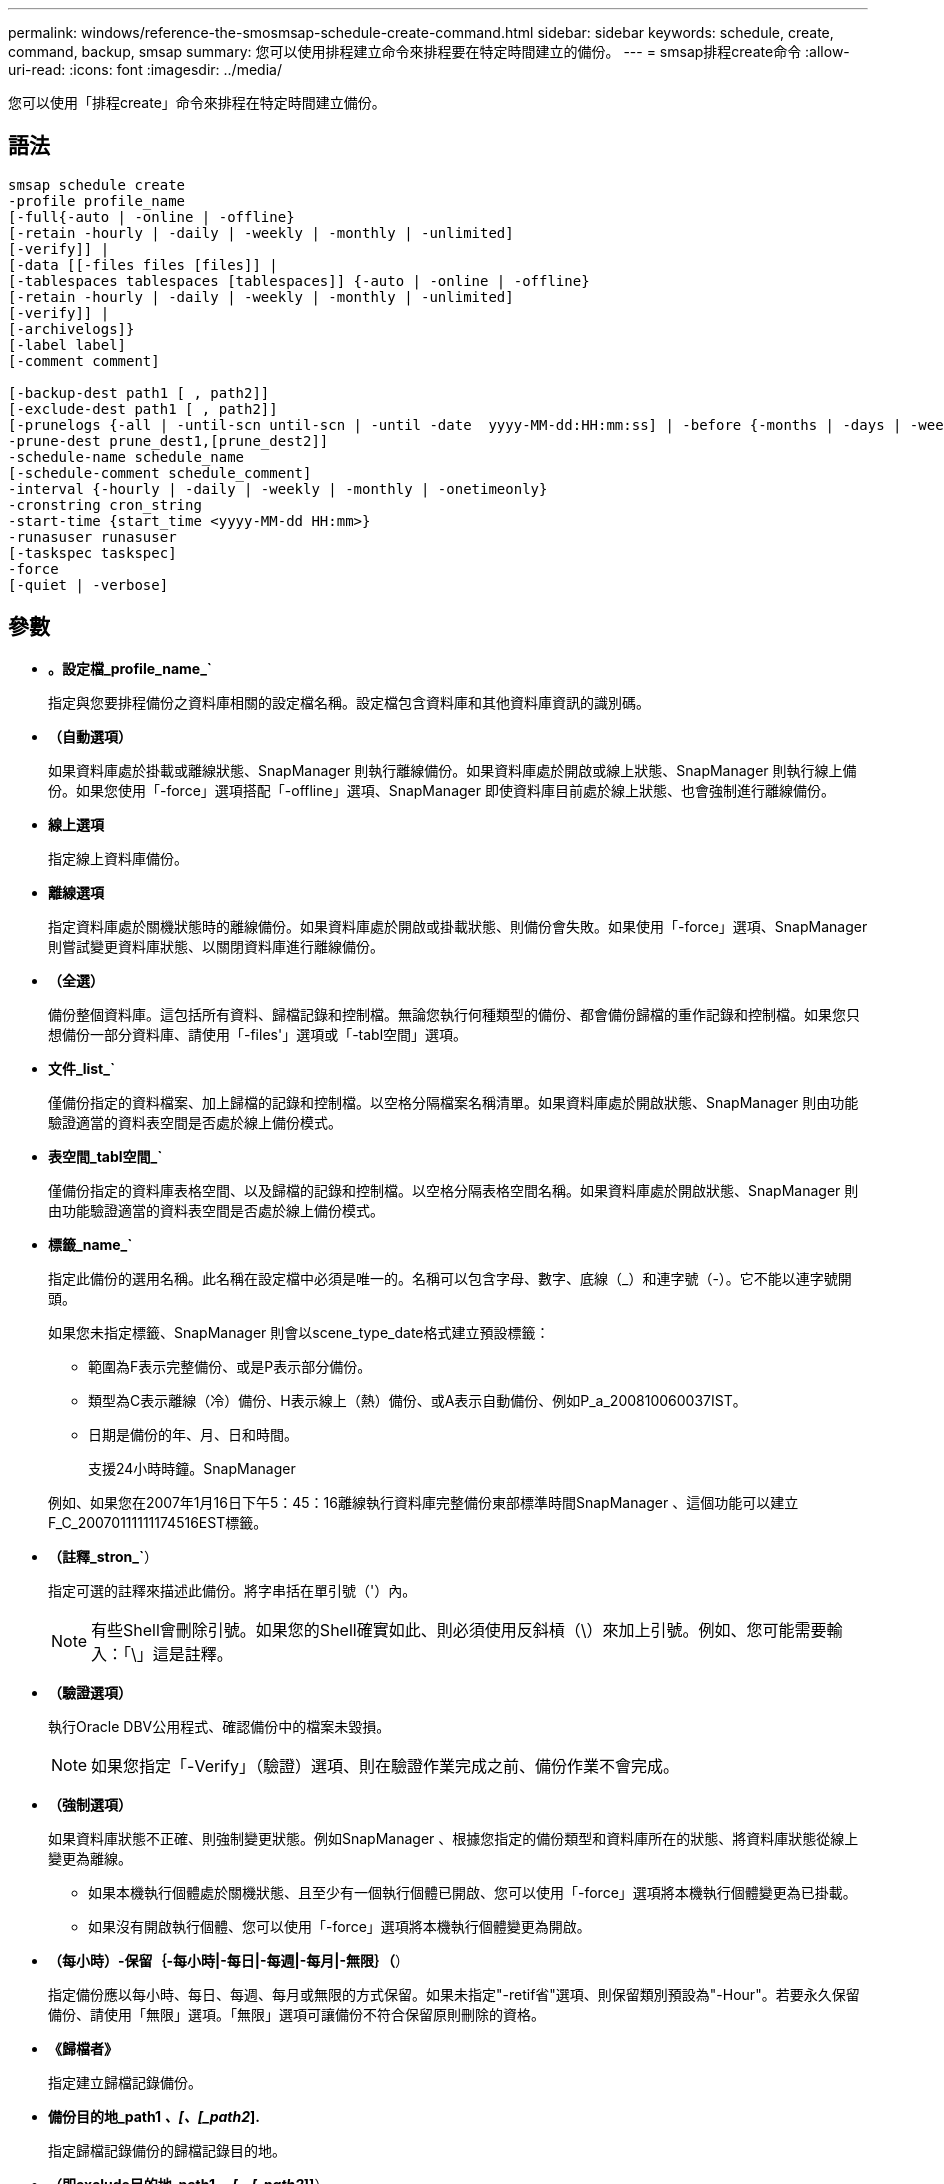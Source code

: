 ---
permalink: windows/reference-the-smosmsap-schedule-create-command.html 
sidebar: sidebar 
keywords: schedule, create, command, backup, smsap 
summary: 您可以使用排程建立命令來排程要在特定時間建立的備份。 
---
= smsap排程create命令
:allow-uri-read: 
:icons: font
:imagesdir: ../media/


[role="lead"]
您可以使用「排程create」命令來排程在特定時間建立備份。



== 語法

[listing]
----

smsap schedule create
-profile profile_name
[-full{-auto | -online | -offline}
[-retain -hourly | -daily | -weekly | -monthly | -unlimited]
[-verify]] |
[-data [[-files files [files]] |
[-tablespaces tablespaces [tablespaces]] {-auto | -online | -offline}
[-retain -hourly | -daily | -weekly | -monthly | -unlimited]
[-verify]] |
[-archivelogs]}
[-label label]
[-comment comment]

[-backup-dest path1 [ , path2]]
[-exclude-dest path1 [ , path2]]
[-prunelogs {-all | -until-scn until-scn | -until -date  yyyy-MM-dd:HH:mm:ss] | -before {-months | -days | -weeks | -hours}}
-prune-dest prune_dest1,[prune_dest2]]
-schedule-name schedule_name
[-schedule-comment schedule_comment]
-interval {-hourly | -daily | -weekly | -monthly | -onetimeonly}
-cronstring cron_string
-start-time {start_time <yyyy-MM-dd HH:mm>}
-runasuser runasuser
[-taskspec taskspec]
-force
[-quiet | -verbose]
----


== 參數

* *。設定檔_profile_name_`*
+
指定與您要排程備份之資料庫相關的設定檔名稱。設定檔包含資料庫和其他資料庫資訊的識別碼。

* *（自動選項）*
+
如果資料庫處於掛載或離線狀態、SnapManager 則執行離線備份。如果資料庫處於開啟或線上狀態、SnapManager 則執行線上備份。如果您使用「-force」選項搭配「-offline」選項、SnapManager 即使資料庫目前處於線上狀態、也會強制進行離線備份。

* *線上選項*
+
指定線上資料庫備份。

* *離線選項*
+
指定資料庫處於關機狀態時的離線備份。如果資料庫處於開啟或掛載狀態、則備份會失敗。如果使用「-force」選項、SnapManager 則嘗試變更資料庫狀態、以關閉資料庫進行離線備份。

* *（全選）*
+
備份整個資料庫。這包括所有資料、歸檔記錄和控制檔。無論您執行何種類型的備份、都會備份歸檔的重作記錄和控制檔。如果您只想備份一部分資料庫、請使用「-files'」選項或「-tabl空間」選項。

* *文件_list_`*
+
僅備份指定的資料檔案、加上歸檔的記錄和控制檔。以空格分隔檔案名稱清單。如果資料庫處於開啟狀態、SnapManager 則由功能驗證適當的資料表空間是否處於線上備份模式。

* *表空間_tabl空間_`*
+
僅備份指定的資料庫表格空間、以及歸檔的記錄和控制檔。以空格分隔表格空間名稱。如果資料庫處於開啟狀態、SnapManager 則由功能驗證適當的資料表空間是否處於線上備份模式。

* *標籤_name_`*
+
指定此備份的選用名稱。此名稱在設定檔中必須是唯一的。名稱可以包含字母、數字、底線（_）和連字號（-）。它不能以連字號開頭。

+
如果您未指定標籤、SnapManager 則會以scene_type_date格式建立預設標籤：

+
** 範圍為F表示完整備份、或是P表示部分備份。
** 類型為C表示離線（冷）備份、H表示線上（熱）備份、或A表示自動備份、例如P_a_200810060037IST。
** 日期是備份的年、月、日和時間。
+
支援24小時時鐘。SnapManager



+
例如、如果您在2007年1月16日下午5：45：16離線執行資料庫完整備份東部標準時間SnapManager 、這個功能可以建立F_C_20070111111174516EST標籤。

* *（註釋_stron_`*）
+
指定可選的註釋來描述此備份。將字串括在單引號（'）內。

+

NOTE: 有些Shell會刪除引號。如果您的Shell確實如此、則必須使用反斜槓（\）來加上引號。例如、您可能需要輸入：「\」這是註釋。

* *（驗證選項）*
+
執行Oracle DBV公用程式、確認備份中的檔案未毀損。

+

NOTE: 如果您指定「-Verify」（驗證）選項、則在驗證作業完成之前、備份作業不會完成。

* *（強制選項）*
+
如果資料庫狀態不正確、則強制變更狀態。例如SnapManager 、根據您指定的備份類型和資料庫所在的狀態、將資料庫狀態從線上變更為離線。

+
** 如果本機執行個體處於關機狀態、且至少有一個執行個體已開啟、您可以使用「-force」選項將本機執行個體變更為已掛載。
** 如果沒有開啟執行個體、您可以使用「-force」選項將本機執行個體變更為開啟。


* *（每小時）-保留｛-每小時|-每日|-每週|-每月|-無限｝（*）
+
指定備份應以每小時、每日、每週、每月或無限的方式保留。如果未指定"-retif省"選項、則保留類別預設為"-Hour"。若要永久保留備份、請使用「無限」選項。「無限」選項可讓備份不符合保留原則刪除的資格。

* *《歸檔者》*
+
指定建立歸檔記錄備份。

* *備份目的地_path1 _、[、[_path2_].*
+
指定歸檔記錄備份的歸檔記錄目的地。

* *（即exclude目的地_path1 _、[、[_path2_]]*）
+
指定要從備份中排除的歸檔記錄目的地。

* **（至今）-全部|直到- scn直到- SCN |-直到日期_西元年-月-日：日：時：分：分_|-早於｛-月|-日|-週|-小時｝*
+
根據建立備份時所提供的選項、指定是否從歸檔記錄目的地刪除歸檔記錄檔。「-all」選項會從歸檔記錄目的地刪除所有歸檔記錄檔。在指定的系統變更編號（SCN）之前、「直到SCN」選項會刪除歸檔記錄檔。「直到日期」選項會刪除歸檔記錄檔、直到指定的時間段為止。「之前」選項會在指定的時間段（天、月、週、小時）之前刪除歸檔記錄檔。

* *（排程名稱_排程名稱_）*
+
指定您為排程提供的名稱。

* *（排程）-留言_schedule_comment（排程留言）_`*
+
指定可選的註釋來說明如何排程備份。

* *：間隔時間：｛-每小時|-每日|-每週|-每月|-僅限一次時間｝*
+
指定建立備份的時間間隔。您可以排程每小時、每日、每週、每月或僅一次的備份。

* *。-cronstring_string_`*
+
指定使用cronstring排程備份。cron運算式用於設定CronTrigger的執行個體。cron運算式是由下列子運算式所組成的字串：

+
** 1指秒。
** 2指分鐘。
** 3指小時。
** 4指一個月內的一天。
** 5指的是月份。
** 6指一週中的一天。
** 7指的是年份（選用）。


* *（即開始時間_西元年-月-日、日：月_日*）
+
指定排程作業的開始時間。排程開始時間應包含在西元年-月-日、日：公釐格式中。

* *執行中使用者_Runasuser_`*
+
指定在排程備份時變更排程備份作業的使用者（root使用者或Oracle使用者）。

* *任務規範_taskspec_`*
+
指定可用於備份作業的預先處理活動或後處理活動的工作規格XML檔案。XML檔案的完整路徑必須隨附「taskspec」選項。

* *（靜音）*
+
僅在主控台顯示錯誤訊息。預設為顯示錯誤和警告訊息。

* *（冗長）*
+
在主控台顯示錯誤、警告和資訊訊息。


